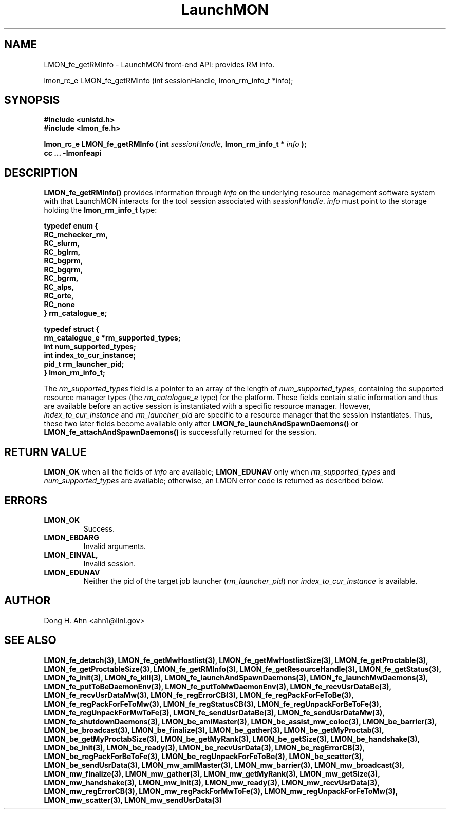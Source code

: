 .TH LaunchMON 3 "June 2010" LaunchMON "LaunchMON Front-End API"

.SH NAME
LMON_fe_getRMInfo \- LaunchMON front-end API: provides RM info. 

lmon_rc_e LMON_fe_getRMInfo (int sessionHandle, lmon_rm_info_t *info);

.SH SYNOPSIS
.nf
.B #include <unistd.h>
.B #include <lmon_fe.h>
.PP
.PP
.BI "lmon_rc_e LMON_fe_getRMInfo ( int " sessionHandle, " lmon_rm_info_t * " info " ); "
.B cc ... -lmonfeapi

.SH DESCRIPTION

\fBLMON_fe_getRMInfo()\fR provides information through \fIinfo\fR on the underlying 
resource management software system with that LaunchMON interacts for
the tool session associated with \fIsessionHandle\fR. \fIinfo\fR must point
to the storage holding the \fBlmon_rm_info_t\fR type:
.PP
.nf
.B typedef enum {
.B "   "RC_mchecker_rm, "
.B "   "RC_slurm, "
.B "   "RC_bglrm, "
.B "   "RC_bgprm, "
.B "   "RC_bgqrm, "
.B "   "RC_bgrm, "
.B "   "RC_alps, "
.B "   "RC_orte, "
.B "   "RC_none "
.B "} rm_catalogue_e;
.PP
.B typedef struct {
.B "   "rm_catalogue_e *rm_supported_types; "
.B "   "int num_supported_types; "
.B "   "int index_to_cur_instance; "
.B "   "pid_t rm_launcher_pid; "
.B "} lmon_rm_info_t;
.fi
.PP

The \fIrm\_supported\_types\fR field is a pointer to an array of
the length of \fInum\_supported\_types\fR, containing the supported
resource manager types (the \fIrm\_catalogue\_e\fR type) for the platform. These fields contain static information
and thus are available before an active session is instantiated with
a specific resource manager. However, \fIindex\_to\_cur\_instance\fR and \fIrm\_launcher\_pid\fR are specific to a resource manager that the session
instantiates. Thus, these two later fields become available only after \fBLMON\_fe\_launchAndSpawnDaemons()\fR or \fBLMON\_fe\_attachAndSpawnDaemons()\fR is
successfully returned for the session.

.SH RETURN VALUE
\fBLMON_OK\fR when all the fields of \fIinfo\fR are available;
\fBLMON_EDUNAV\fR only when \fIrm\_supported\_types\fR and \fInum\_supported\_types\fR are available; otherwise, an LMON error code 
is returned as described below.

.SH ERRORS
.TP
.B LMON_OK
Success.
.TP
.B LMON_EBDARG
Invalid arguments.
.TP
.B LMON_EINVAL,
Invalid session.
.TP
.B LMON_EDUNAV
Neither the pid of the target job launcher (\fIrm\_launcher\_pid\fR) nor \fIindex\_to\_cur\_instance\fR is  available.

.SH AUTHOR
Dong H. Ahn <ahn1@llnl.gov>

.SH "SEE ALSO"

.BP LMON_fe_attachAndSpawnDaemons(3),
.BP LMON_fe_createSession(3),
.BR LMON_fe_detach(3),
.BR LMON_fe_getMwHostlist(3),
.BR LMON_fe_getMwHostlistSize(3),
.BR LMON_fe_getProctable(3),
.BR LMON_fe_getProctableSize(3),
.BR LMON_fe_getRMInfo(3),
.BR LMON_fe_getResourceHandle(3),
.BR LMON_fe_getStatus(3),
.BR LMON_fe_init(3),
.BR LMON_fe_kill(3),
.BR LMON_fe_launchAndSpawnDaemons(3),
.BR LMON_fe_launchMwDaemons(3),
.BR LMON_fe_putToBeDaemonEnv(3),
.BR LMON_fe_putToMwDaemonEnv(3),
.BR LMON_fe_recvUsrDataBe(3),
.BR LMON_fe_recvUsrDataMw(3),
.BR LMON_fe_regErrorCB(3),
.BR LMON_fe_regPackForFeToBe(3),
.BR LMON_fe_regPackForFeToMw(3),
.BR LMON_fe_regStatusCB(3),
.BR LMON_fe_regUnpackForBeToFe(3),
.BR LMON_fe_regUnpackForMwToFe(3),
.BR LMON_fe_sendUsrDataBe(3),
.BR LMON_fe_sendUsrDataMw(3),
.BR LMON_fe_shutdownDaemons(3),
.BR LMON_be_amIMaster(3),
.BR LMON_be_assist_mw_coloc(3),
.BR LMON_be_barrier(3),
.BR LMON_be_broadcast(3),
.BR LMON_be_finalize(3),
.BR LMON_be_gather(3),
.BR LMON_be_getMyProctab(3),
.BR LMON_be_getMyProctabSize(3),
.BR LMON_be_getMyRank(3),
.BR LMON_be_getSize(3),
.BR LMON_be_handshake(3),
.BR LMON_be_init(3),
.BR LMON_be_ready(3),
.BR LMON_be_recvUsrData(3),
.BR LMON_be_regErrorCB(3),
.BR LMON_be_regPackForBeToFe(3),
.BR LMON_be_regUnpackForFeToBe(3),
.BR LMON_be_scatter(3),
.BR LMON_be_sendUsrData(3),
.BR LMON_mw_amIMaster(3),
.BR LMON_mw_barrier(3),
.BR LMON_mw_broadcast(3),
.BR LMON_mw_finalize(3),
.BR LMON_mw_gather(3),
.BR LMON_mw_getMyRank(3),
.BR LMON_mw_getSize(3),
.BR LMON_mw_handshake(3),
.BR LMON_mw_init(3),
.BR LMON_mw_ready(3),
.BR LMON_mw_recvUsrData(3),
.BR LMON_mw_regErrorCB(3),
.BR LMON_mw_regPackForMwToFe(3),
.BR LMON_mw_regUnpackForFeToMw(3),
.BR LMON_mw_scatter(3),
.BR LMON_mw_sendUsrData(3)

